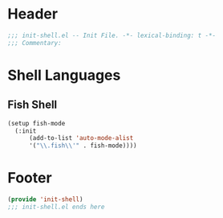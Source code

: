 * Header
#+begin_src emacs-lisp
  ;;; init-shell.el -- Init File. -*- lexical-binding: t -*-
  ;;; Commentary:

#+end_src

* Shell Languages

** Fish Shell
#+begin_src emacs-lisp
  (setup fish-mode
    (:init
        (add-to-list 'auto-mode-alist
  		'("\\.fish\\'" . fish-mode))))
#+end_src

* Footer
#+begin_src emacs-lisp
(provide 'init-shell)
;;; init-shell.el ends here
#+end_src
